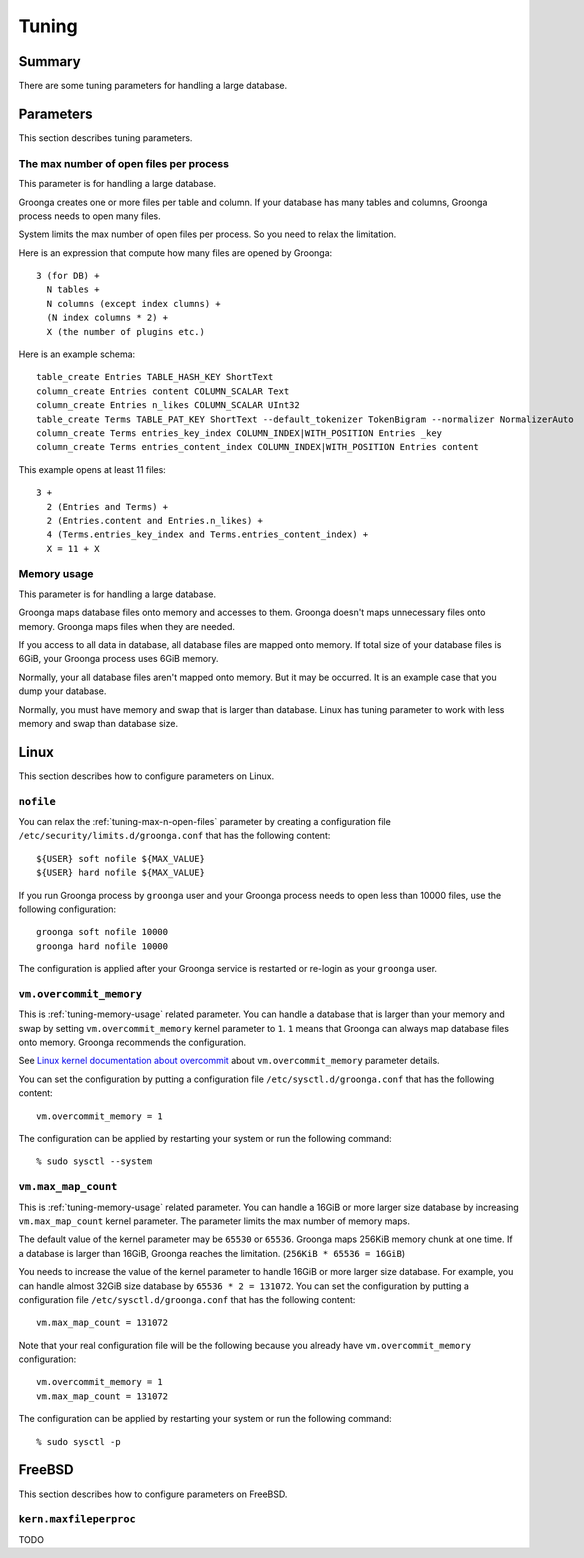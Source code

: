 .. -*- rst -*-

.. highlightlang:: none

Tuning
======

Summary
-------

There are some tuning parameters for handling a large database.

Parameters
----------

This section describes tuning parameters.

.. _tuning-max-n-open-files:

The max number of open files per process
^^^^^^^^^^^^^^^^^^^^^^^^^^^^^^^^^^^^^^^^

This parameter is for handling a large database.

Groonga creates one or more files per table and column. If your
database has many tables and columns, Groonga process needs to open
many files.

System limits the max number of open files per process. So you need to
relax the limitation.

Here is an expression that compute how many files are opened by
Groonga::

  3 (for DB) +
    N tables +
    N columns (except index clumns) +
    (N index columns * 2) +
    X (the number of plugins etc.)

Here is an example schema::

  table_create Entries TABLE_HASH_KEY ShortText
  column_create Entries content COLUMN_SCALAR Text
  column_create Entries n_likes COLUMN_SCALAR UInt32
  table_create Terms TABLE_PAT_KEY ShortText --default_tokenizer TokenBigram --normalizer NormalizerAuto
  column_create Terms entries_key_index COLUMN_INDEX|WITH_POSITION Entries _key
  column_create Terms entries_content_index COLUMN_INDEX|WITH_POSITION Entries content

This example opens at least 11 files::

  3 +
    2 (Entries and Terms) +
    2 (Entries.content and Entries.n_likes) +
    4 (Terms.entries_key_index and Terms.entries_content_index) +
    X = 11 + X

.. _tuning-memory-usage:

Memory usage
^^^^^^^^^^^^

This parameter is for handling a large database.

Groonga maps database files onto memory and accesses to them. Groonga
doesn't maps unnecessary files onto memory. Groonga maps files when
they are needed.

If you access to all data in database, all database files are mapped
onto memory. If total size of your database files is 6GiB, your
Groonga process uses 6GiB memory.

Normally, your all database files aren't mapped onto memory. But it may
be occurred. It is an example case that you dump your database.

Normally, you must have memory and swap that is larger than
database. Linux has tuning parameter to work with less memory and swap
than database size.

.. _tuning-linux:

Linux
-----

This section describes how to configure parameters on Linux.

.. _tuning-linux-nofile:

``nofile``
^^^^^^^^^^

You can relax the :ref:`tuning-max-n-open-files` parameter by creating
a configuration file ``/etc/security/limits.d/groonga.conf`` that has
the following content::

  ${USER} soft nofile ${MAX_VALUE}
  ${USER} hard nofile ${MAX_VALUE}

If you run Groonga process by ``groonga`` user and your Groonga
process needs to open less than 10000 files, use the following
configuration::

  groonga soft nofile 10000
  groonga hard nofile 10000

The configuration is applied after your Groonga service is restarted
or re-login as your ``groonga`` user.

.. _tuning-linux-overcommit-memory:

``vm.overcommit_memory``
^^^^^^^^^^^^^^^^^^^^^^^^

This is :ref:`tuning-memory-usage` related parameter. You can handle a
database that is larger than your memory and swap by setting
``vm.overcommit_memory`` kernel parameter to ``1``. ``1`` means that
Groonga can always map database files onto memory. Groonga recommends
the configuration.

See `Linux kernel documentation about overcommit
<https://www.kernel.org/doc/Documentation/vm/overcommit-accounting>`_
about ``vm.overcommit_memory`` parameter details.

You can set the configuration by putting a configuration file
``/etc/sysctl.d/groonga.conf`` that has the following content::

  vm.overcommit_memory = 1

The configuration can be applied by restarting your system or run the
following command::

  % sudo sysctl --system

.. _tuning-linux-max-map-count:

``vm.max_map_count``
^^^^^^^^^^^^^^^^^^^^

This is :ref:`tuning-memory-usage` related parameter. You can handle a
16GiB or more larger size database by increasing ``vm.max_map_count``
kernel parameter. The parameter limits the max number of memory maps.

The default value of the kernel parameter may be ``65530`` or
``65536``.  Groonga maps 256KiB memory chunk at one time. If a
database is larger than 16GiB, Groonga reaches the
limitation. (``256KiB * 65536 = 16GiB``)

You needs to increase the value of the kernel parameter to handle
16GiB or more larger size database. For example, you can handle almost
32GiB size database by ``65536 * 2 = 131072``. You can set the
configuration by putting a configuration file
``/etc/sysctl.d/groonga.conf`` that has the following content::

  vm.max_map_count = 131072

Note that your real configuration file will be the following because
you already have ``vm.overcommit_memory`` configuration::

  vm.overcommit_memory = 1
  vm.max_map_count = 131072

The configuration can be applied by restarting your system or run the
following command::

  % sudo sysctl -p

FreeBSD
-------

This section describes how to configure parameters on FreeBSD.

.. _tuning-freebsd-maxfilesperproc:

``kern.maxfileperproc``
^^^^^^^^^^^^^^^^^^^^^^^

TODO
